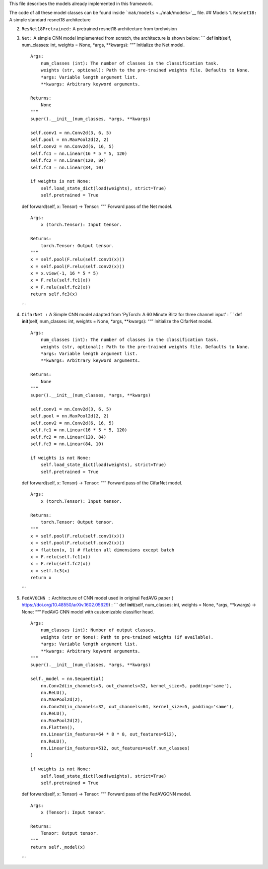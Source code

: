 This file describes the models already implemented in this framework.

The code of all these model classes can be found inside
```mak/models`` <../mak/models>`__ file. 
## Models 1. ``Resnet18:`` A
simple standard resnet18 architecture

2. ``ResNet18Pretrained:`` A pretrained resnet18 architecture from
   torchvision

3. ``Net:`` A simple CNN model implemented from scratch, the
   architecture is shown below: \``\` def **init**\ (self, num_classes:
   int, weights = None, \*args, \**kwargs): ““” Initialize the Net
   model.

   ::

       Args:
           num_classes (int): The number of classes in the classification task.
           weights (str, optional): Path to the pre-trained weights file. Defaults to None.
           *args: Variable length argument list.
           **kwargs: Arbitrary keyword arguments.

       Returns:
           None
       """
       super().__init__(num_classes, *args, **kwargs)

       self.conv1 = nn.Conv2d(3, 6, 5)
       self.pool = nn.MaxPool2d(2, 2)
       self.conv2 = nn.Conv2d(6, 16, 5)
       self.fc1 = nn.Linear(16 * 5 * 5, 120)
       self.fc2 = nn.Linear(120, 84)
       self.fc3 = nn.Linear(84, 10)

       if weights is not None:
           self.load_state_dict(load(weights), strict=True)
           self.pretrained = True

   def forward(self, x: Tensor) -> Tensor: ““” Forward pass of the Net
   model.

   ::

       Args:
           x (torch.Tensor): Input tensor.

       Returns:
           torch.Tensor: Output tensor.
       """
       x = self.pool(F.relu(self.conv1(x)))
       x = self.pool(F.relu(self.conv2(x)))
       x = x.view(-1, 16 * 5 * 5)
       x = F.relu(self.fc1(x))
       x = F.relu(self.fc2(x))
       return self.fc3(x)

   \``\`

4. ``CifarNet :`` A Simple CNN model adapted from ‘PyTorch: A 60 Minute
   Blitz for three channel input’ : \``\` def **init**\ (self,
   num_classes: int, weights = None, \*args, \**kwargs): ““” Initialize
   the CifarNet model.

   ::

       Args:
           num_classes (int): The number of classes in the classification task.
           weights (str, optional): Path to the pre-trained weights file. Defaults to None.
           *args: Variable length argument list.
           **kwargs: Arbitrary keyword arguments.

       Returns:
           None
       """
       super().__init__(num_classes, *args, **kwargs)

       self.conv1 = nn.Conv2d(3, 6, 5)
       self.pool = nn.MaxPool2d(2, 2)
       self.conv2 = nn.Conv2d(6, 16, 5)
       self.fc1 = nn.Linear(16 * 5 * 5, 120)
       self.fc2 = nn.Linear(120, 84)
       self.fc3 = nn.Linear(84, 10)

       if weights is not None:
           self.load_state_dict(load(weights), strict=True)
           self.pretrained = True

   def forward(self, x: Tensor) -> Tensor: ““” Forward pass of the
   CifarNet model.

   ::

       Args:
           x (torch.Tensor): Input tensor.

       Returns:
           torch.Tensor: Output tensor.
       """
       x = self.pool(F.relu(self.conv1(x)))
       x = self.pool(F.relu(self.conv2(x)))
       x = flatten(x, 1) # flatten all dimensions except batch
       x = F.relu(self.fc1(x))
       x = F.relu(self.fc2(x))
       x = self.fc3(x)
       return x

   \``\`

5. ``FedAVGCNN :`` Architecture of CNN model used in original FedAVG
   paper ( https://doi.org/10.48550/arXiv.1602.05629) : \``\` def
   **init**\ (self, num_classes: int, weights = None, \*args, \**kwargs)
   -> None: ““” FedAVG CNN model with customizable classifier head.

   ::

       Args:
           num_classes (int): Number of output classes.
           weights (str or None): Path to pre-trained weights (if available).
           *args: Variable length argument list.
           **kwargs: Arbitrary keyword arguments.
       """
       super().__init__(num_classes, *args, **kwargs)

       self._model = nn.Sequential(
           nn.Conv2d(in_channels=3, out_channels=32, kernel_size=5, padding='same'),
           nn.ReLU(),
           nn.MaxPool2d(2),
           nn.Conv2d(in_channels=32, out_channels=64, kernel_size=5, padding='same'),
           nn.ReLU(),
           nn.MaxPool2d(2),
           nn.Flatten(),
           nn.Linear(in_features=64 * 8 * 8, out_features=512),
           nn.ReLU(),
           nn.Linear(in_features=512, out_features=self.num_classes)
       )

       if weights is not None:
           self.load_state_dict(load(weights), strict=True)
           self.pretrained = True

   def forward(self, x: Tensor) -> Tensor: ““” Forward pass of the
   FedAVGCNN model.

   ::

       Args:
           x (Tensor): Input tensor.

       Returns:
           Tensor: Output tensor.
       """
       return self._model(x)

   \``\`
